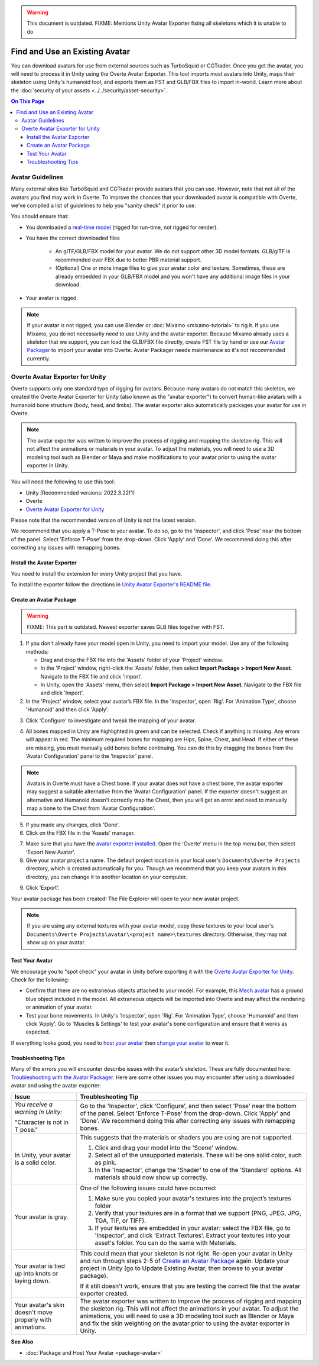 .. warning::
    This document is outdated.
    FIXME: Mentions Unity Avatar Exporter fixing all skeletons which it is unable to do

###############################
Find and Use an Existing Avatar
###############################

You can download avatars for use from external sources such as TurboSquid or CGTrader. Once you get the avatar, you will need to process it in Unity using the Overte Avatar Exporter. This tool imports most avatars into Unity, maps their skeleton using Unity's humanoid tool, and exports them as FST and GLB/FBX files to import in-world.
Learn more about the :doc:`security of your assets <../../security/asset-security>`.

.. contents:: On This Page
    :depth: 3

----------------------
Avatar Guidelines
----------------------

Many external sites like TurboSquid and CGTrader provide avatars that you can use. However, note that not all of the avatars you find may work in Overte. To improve the chances that your downloaded avatar is compatible with Overte, we've compiled a list of guidelines to help you "sanity check" it prior to use.

You should ensure that:

* You downloaded a `real-time model <https://blog.turbosquid.com/real-time-models>`_ (rigged for run-time, not rigged for render).
* You have the correct downloaded files

    * An glTF/GLB/FBX model for your avatar. We do not support other 3D model formats. GLB/glTF is recommended over FBX due to better PBR material support.
    * (Optional) One or more image files to give your avatar color and texture. Sometimes, these are already embedded in your GLB/FBX model and you won't have any additional image files in your download.
* Your avatar is rigged.

.. note:: If your avatar is not rigged, you can use Blender or :doc:`Mixamo <mixamo-tutorial>` to rig it. If you use Mixamo, you do not necessarily need to use Unity and the avatar exporter. Because Mixamo already uses a skeleton that we support, you can load the GLB/FBX file directly, create FST file by hand or use our `Avatar Packager <create-avatars.html#package-your-avatar>`_ to import your avatar into Overte. Avatar Packager needs maintenance so it's not recommended currently.

----------------------------------
Overte Avatar Exporter for Unity
----------------------------------

Overte supports only one standard type of rigging for avatars. Because many avatars do not match this skeleton, we created the Overte Avatar Exporter for Unity (also known as the "avatar exporter") to convert human-like avatars with a humanoid bone structure (body, head, and limbs). The avatar exporter also automatically packages your avatar for use in Overte.

.. note:: The avatar exporter was written to improve the process of rigging and mapping the skeleton rig. This will not affect the animations or materials in your avatar. To adjust the materials, you will need to use a 3D modeling tool such as Blender or Maya and make modifications to your avatar prior to using the avatar exporter in Unity.

You will need the following to use this tool:

+ Unity (Recommended versions: 2022.3.22f1)
+ Overte
+ `Overte Avatar Exporter for Unity <https://github.com/overte-org/unity-avatar-exporter>`_

Please note that the recommended version of Unity is not the latest version.

We recommend that you apply a T-Pose to your avatar. To do so, go to the 'Inspector', and click 'Pose' near the bottom of the panel. Select 'Enforce T-Pose' from the drop-down. Click 'Apply' and 'Done'. We recommend doing this after correcting any issues with remapping bones.

^^^^^^^^^^^^^^^^^^^^^^^^^^^^^^^
Install the Avatar Exporter
^^^^^^^^^^^^^^^^^^^^^^^^^^^^^^^

You need to install the extension for every Unity project that you have.

To install the exporter follow the directions in `Unity Avatar Exporter's README file <https://github.com/overte-org/unity-avatar-exporter/blob/main/README.md>`_.

^^^^^^^^^^^^^^^^^^^^^^^^^^^^^^
Create an Avatar Package
^^^^^^^^^^^^^^^^^^^^^^^^^^^^^^
.. warning::
    FIXME: This part is outdated. Newest exporter saves GLB files together with FST.

1. If you don't already have your model open in Unity, you need to import your model. Use any of the following methods:

   + Drag and drop the FBX file into the 'Assets' folder of your 'Project' window.
   + In the 'Project' window, right-click the 'Assets' folder, then select **Import Package > Import New Asset**. Navigate to the FBX file and click 'Import'.
   + In Unity, open the 'Assets' menu, then select **Import Package > Import New Asset**. Navigate to the FBX file and click 'Import'.
2. In the 'Project' window, select your avatar’s FBX file. In the 'Inspector', open 'Rig'. For 'Animation Type', choose 'Humanoid' and then click 'Apply'.

.. image:: _images/apply-humanoid-animation.png

.. raw:: html

    <a id="mesh"></a>

3. Click 'Configure' to investigate and tweak the mapping of your avatar.

.. image:: _images/configure-avatar.png

4. All bones mapped in Unity are highlighted in green and can be selected. Check if anything is missing. Any errors will appear in red. The minimum required bones for mapping are Hips, Spine, Chest, and Head. If either of these are missing, you must manually add bones before continuing. You can do this by dragging the bones from the 'Avatar Configuration' panel to the 'Inspector' panel.

.. image:: _images/check-mesh.png
.. image:: _images/avatar-config.png

.. note:: Avatars in Overte must have a Chest bone. If your avatar does not have a chest bone, the avatar exporter may suggest a suitable alternative from the 'Avatar Configuration' panel. If the exporter doesn't suggest an alternative and Humanoid doesn't correctly map the Chest, then you will get an error and need to manually map a bone to the Chest from 'Avatar Configuration'.

5. If you made any changes, click 'Done'.
6. Click on the FBX file in the 'Assets' manager.

.. image:: _images/select-avatar-unity.png

7. Make sure that you have the `avatar exporter installed <#install-the-avatar-exporter>`_. Open the 'Overte' menu in the top menu bar, then select 'Export New Avatar'.
8. Give your avatar project a name. The default project location is your local user's ``Documents\Overte Projects`` directory, which is created automatically for you. Though we recommend that you keep your avatars in this directory, you can change it to another location on your computer.

.. image:: _images/export-avatar.png

9. Click 'Export'.

Your avatar package has been created! The File Explorer will open to your new avatar project.

.. image:: _images/exported-package.png

.. note:: If you are using any external textures with your avatar model, copy those textures to your local user's ``Documents\Overte Projects\avatar\<project name>\textures`` directory. Otherwise, they may not show up on your avatar.

^^^^^^^^^^^^^^^^
Test Your Avatar
^^^^^^^^^^^^^^^^

We encourage you to "spot check" your avatar in Unity before exporting it with the `Overte Avatar Exporter for Unity`_. Check for the following:

* Confirm that there are no extraneous objects attached to your model. For example, this `Mech avatar <https://www.cgtrader.com/free-3d-models/character/sci-fi/low-poly-construction-mech>`_ has a ground blue object included in the model. All extraneous objects will be imported into Overte and may affect the rendering or animation of your avatar.
* Test your bone movements. In Unity's 'Inspector', open 'Rig'. For 'Animation Type', choose 'Humanoid' and then click 'Apply'. Go to 'Muscles & Settings' to test your avatar's bone configuration and ensure that it works as expected.

.. video:: ../../_static/videos/muscle-adjustment.webm
   :autoplay:
   :nocontrols:
   :loop:
   :muted:
   :additionalsource: ../../_static/videos/muscle-adjustment.mp4

If everything looks good, you need to `host your avatar <package-avatar.html#host-your-avatar>`_ then `change your avatar <../../explore/personalize/change-avatar.html#use-your-own-custom-avatar>`_ to wear it.

^^^^^^^^^^^^^^^^^^^^
Troubleshooting Tips
^^^^^^^^^^^^^^^^^^^^

Many of the errors you will encounter describe issues with the avatar’s skeleton. These are fully documented here: `Troubleshooting with the Avatar Packager <package-avatar.html#troubleshooting-with-the-avatar-packager>`_. Here are some other issues you may encounter after using a downloaded avatar and using the avatar exporter:

+---------------------------------------+--------------------------------------------------------------------------------------+
| Issue                                 | Troubleshooting Tip                                                                  |
+=======================================+======================================================================================+
| *You receive a warning in Unity:*     | Go to the 'Inspector', click 'Configure', and then select 'Pose' near the bottom of  |
|                                       | the panel. Select 'Enforce T-Pose' from the drop-down. Click 'Apply' and 'Done'. We  |
| "Character is not in T pose."         | recommend doing this after correcting any issues with remapping bones.               |
+---------------------------------------+--------------------------------------------------------------------------------------+
| In Unity, your avatar is a solid      | This suggests that the materials or shaders you are using are not supported.         |
| color.                                |                                                                                      |
|                                       | 1. Click and drag your model into the 'Scene' window.                                |
|                                       | 2. Select all of the unsupported materials. These will be one solid color,           |
|                                       |    such as pink.                                                                     |
|                                       | 3. In the 'Inspector', change the 'Shader' to one of the 'Standard' options. All     |
|                                       |    materials should now show up correctly.                                           |
+---------------------------------------+--------------------------------------------------------------------------------------+
| Your avatar is gray.                  | One of the following issues could have occurred:                                     |
|                                       |                                                                                      |
|                                       | 1. Make sure you copied your avatar's textures into the project’s textures folder    |
|                                       | 2. Verify that your textures are in a format that we support (PNG, JPEG, JPG, TGA,   |
|                                       |    TIF, or TIFF).                                                                    |
|                                       | 3. If your textures are embedded in your avatar: select the FBX file, go to          |
|                                       |    'Inspector', and click 'Extract Textures'. Extract your textures into your asset's|
|                                       |    folder. You can do the same with Materials.                                       |
+---------------------------------------+--------------------------------------------------------------------------------------+
| Your avatar is tied up into knots     | This could mean that your skeleton is not right. Re-open your avatar in              |
| or laying down.                       | Unity and run through steps 2-5 of `Create an Avatar Package`_                       |
|                                       | again. Update your project in Unity (go to Update Existing Avatar,                   |
|                                       | then browse to your avatar package).                                                 |
|                                       |                                                                                      |
|                                       | If it still doesn't work, ensure that you are testing the correct file that          |
|                                       | the avatar exporter created.                                                         |
+---------------------------------------+--------------------------------------------------------------------------------------+
| Your avatar's skin doesn't move       | The avatar exporter was written to improve the process of rigging and mapping        |
| properly with animations.             | the skeleton rig. This will not affect the animations in your avatar. To             |
|                                       | adjust the animations, you will need to use a 3D modeling tool such as Blender       |
|                                       | or Maya and fix the skin weighting on the avatar prior to using the avatar           |
|                                       | exporter in Unity.                                                                   |
+---------------------------------------+--------------------------------------------------------------------------------------+

**See Also**

+ :doc:`Package and Host Your Avatar <package-avatar>`
